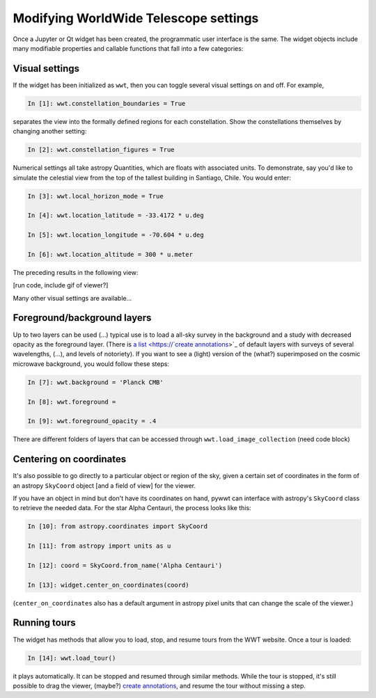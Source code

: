 Modifying WorldWide Telescope settings
======================================

Once a Jupyter or Qt widget has been created, the programmatic user interface is 
the same. The widget objects include many modifiable properties and callable 
functions that fall into a few categories:

Visual settings
---------------

If the widget has been initialized as ``wwt``, then you can toggle several 
visual settings on and off. For example,

.. code-block:: python

    In [1]: wwt.constellation_boundaries = True

separates the view into the formally defined regions for each constellation. 
Show the constellations themselves by changing another setting:

.. code-block:: python

    In [2]: wwt.constellation_figures = True

Numerical settings all take astropy Quantities, which are floats with associated 
units. To demonstrate, say you'd like to simulate the celestial view from the 
top of the tallest building in Santiago, Chile. You would enter:

.. code-block:: python

    In [3]: wwt.local_horizon_mode = True

    In [4]: wwt.location_latitude = -33.4172 * u.deg

    In [5]: wwt.location_longitude = -70.604 * u.deg

    In [6]: wwt.location_altitude = 300 * u.meter

The preceding results in the following view:

[run code, include gif of viewer?]

.. Mention wwt.render to get screenshots of the current view
Many other visual settings are available...

Foreground/background layers
-----------------------------

Up to two layers can be used (...) typical use is to load a all-sky survey in 
the background and a study with decreased opacity as the foreground layer. 
(There is `a list <https://`create annotations <https://link-to-annotations.rst>`_>`_ 
of default layers with surveys of several wavelengths, (...), and levels of 
notoriety). If you want to see a (light) version of the (what?) superimposed 
on the cosmic microwave background, you would follow these steps:

.. code-block:: python

    In [7]: wwt.background = 'Planck CMB'
    
    In [8]: wwt.foreground =
    
    In [9]: wwt.foreground_opacity = .4

There are different folders of layers that can be accessed through
``wwt.load_image_collection`` (need code block)

Centering on coordinates
------------------------

It's also possible to go directly to a particular object or region of the sky, 
given a certain set of coordinates in the form of an astropy ``SkyCoord`` object 
[and a field of view] for the viewer.

If you have an object in mind but don't have its coordinates on hand, pywwt can 
interface with astropy's ``SkyCoord`` class to retrieve the needed data. For the 
star Alpha Centauri, the process looks like this:

.. code-block:: python

    In [10]: from astropy.coordinates import SkyCoord

    In [11]: from astropy import units as u

    In [12]: coord = SkyCoord.from_name('Alpha Centauri')

    In [13]: widget.center_on_coordinates(coord)
    
(``center_on_coordinates`` also has a default argument in astropy pixel units 
that can change the scale of the viewer.)

Running tours
------------------------

The widget has methods that allow you to load, stop, and resume tours from 
the WWT website. Once a tour is loaded:

.. code-block:: python

    In [14]: wwt.load_tour()

it plays automatically. It can be stopped and resumed through similar methods. 
While the tour is stopped, it's still possible to drag the viewer, (maybe?) 
`create annotations <https://link-to-annotations.rst>`_, and resume the tour 
without missing a step.